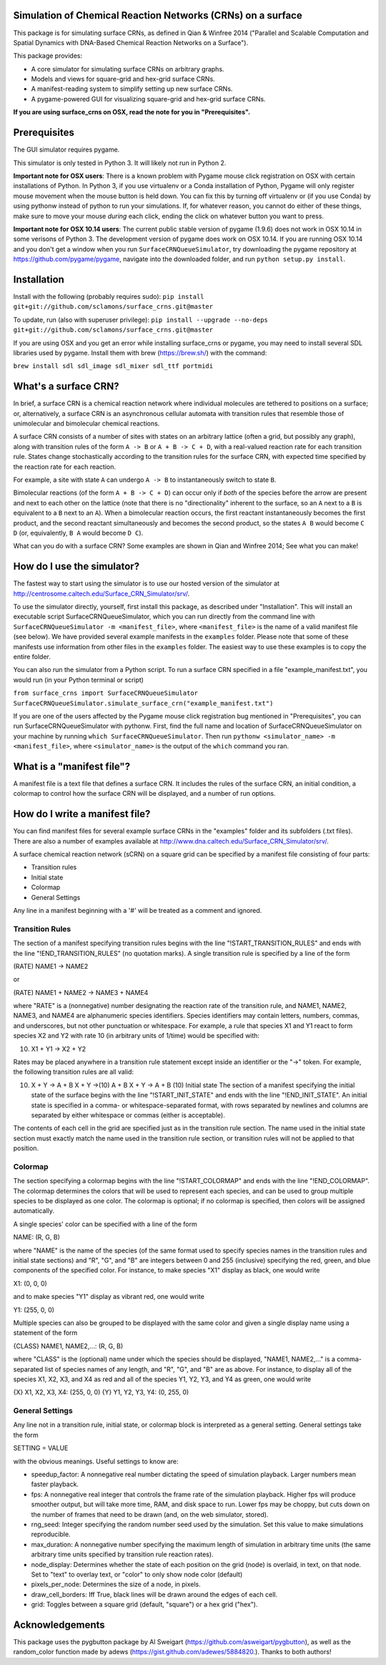 Simulation of Chemical Reaction Networks (CRNs) on a surface
============================================================

This package is for simulating surface CRNs, as defined in Qian &
Winfree 2014 ("Parallel and Scalable Computation and Spatial Dynamics
with DNA-Based Chemical Reaction Networks on a Surface").

This package provides:

-  A core simulator for simulating surface CRNs on arbitrary graphs.
-  Models and views for square-grid and hex-grid surface CRNs.
-  A manifest-reading system to simplify setting up new surface CRNs.
-  A pygame-powered GUI for visualizing square-grid and hex-grid surface
   CRNs.

**If you are using surface\_crns on OSX, read the note for you in
"Prerequisites".**

Prerequisites
=============

The GUI simulator requires pygame.

This simulator is only tested in Python 3. It will likely not run in
Python 2.

**Important note for OSX users**: There is a known problem with Pygame
mouse click registration on OSX with certain installations of Python. In
Python 3, if you use virtualenv or a Conda installation of Python,
Pygame will only register mouse movement when the mouse button is held
down. You can fix this by turning off virtualenv or (if you use Conda)
by using pythonw instead of python to run your simulations. If, for
whatever reason, you cannot do either of these things, make sure to move
your mouse *during* each click, ending the click on whatever button you
want to press.

**Important note for OSX 10.14 users**: The current public stable
version of pygame (1.9.6) does not work in OSX 10.14 in some verisons of
Python 3. The development version of pygame does work on OSX 10.14. If
you are running OSX 10.14 and you don't get a window when you run
``SurfaceCRNQueueSimulator``, try downloading the pygame repository at
https://github.com/pygame/pygame, navigate into the downloaded folder,
and run ``python setup.py install``.

Installation
============

Install with the following (probably requires sudo):
``pip install git+git://github.com/sclamons/surface_crns.git@master``

To update, run (also with superuser privilege):
``pip install --upgrade --no-deps git+git://github.com/sclamons/surface_crns.git@master``

If you are using OSX and you get an error while installing surface\_crns
or pygame, you may need to install several SDL libraries used by pygame.
Install them with brew (https://brew.sh/) with the command:

``brew install sdl sdl_image sdl_mixer sdl_ttf portmidi``

What's a surface CRN?
=====================

In brief, a surface CRN is a chemical reaction network where individual
molecules are tethered to positions on a surface; or, alternatively, a
surface CRN is an asynchronous cellular automata with transition rules
that resemble those of unimolecular and bimolecular chemical reactions.

A surface CRN consists of a number of sites with states on an arbitrary
lattice (often a grid, but possibly any graph), along with transition
rules of the form ``A -> B`` or ``A + B -> C + D``, with a real-valued
reaction rate for each transition rule. States change stochastically
according to the transition rules for the surface CRN, with expected
time specified by the reaction rate for each reaction.

For example, a site with state ``A`` can undergo ``A -> B`` to
instantaneously switch to state ``B``.

Bimolecular reactions (of the form ``A + B -> C + D``) can occur only if
*both* of the species before the arrow are present and next to each
other on the lattice (note that there is no "directionality" inherent to
the surface, so an ``A`` next to a ``B`` is equivalent to a ``B`` next
to an ``A``). When a bimolecular reaction occurs, the first reactant
instantaneously becomes the first product, and the second reactant
simultaneously and becomes the second product, so the states ``A B``
would become ``C D`` (or, equivalently, ``B A`` would become ``D C``).

What can you do with a surface CRN? Some examples are shown in Qian and
Winfree 2014; See what you can make!

How do I use the simulator?
===========================

The fastest way to start using the simulator is to use our hosted
version of the simulator at
http://centrosome.caltech.edu/Surface\_CRN\_Simulator/srv/.

To use the simulator directly, yourself, first install this package, as
described under "Installation". This will install an executable script
SurfaceCRNQueueSimulator, which you can run directly from the command
line with ``SurfaceCRNQueueSimulator -m <manifest_file>``, where
``<manifest_file>`` is the name of a valid manifest file (see below). We
have provided several example manifests in the ``examples`` folder.
Please note that some of these manifests use information from other
files in the ``examples`` folder. The easiest way to use these examples
is to copy the entire folder.

You can also run the simulator from a Python script. To run a surface
CRN specified in a file "example\_manifest.txt", you would run (in your
Python terminal or script)

``from surface_crns import SurfaceCRNQueueSimulator SurfaceCRNQueueSimulator.simulate_surface_crn("example_manifest.txt")``

If you are one of the users affected by the Pygame mouse click
registration bug mentioned in "Prerequisites", you can run
SurfaceCRNQueueSimulator with pythonw. First, find the full name and
location of SurfaceCRNQueueSimulator on your machine by running
``which SurfaceCRNQueueSimulator``. Then run
``pythonw <simulator_name> -m <manifest_file>``, where
``<simulator_name>`` is the output of the ``which`` command you ran.

What is a "manifest file"?
==========================

A manifest file is a text file that defines a surface CRN. It includes
the rules of the surface CRN, an initial condition, a colormap to
control how the surface CRN will be displayed, and a number of run
options.

How do I write a manifest file?
===============================

You can find manifest files for several example surface CRNs in the
"examples" folder and its subfolders (.txt files). There are also a
number of examples available at
http://www.dna.caltech.edu/Surface\_CRN\_Simulator/srv/.

A surface chemical reaction network (sCRN) on a square grid can be
specified by a manifest file consisting of four parts:

-  Transition rules
-  Initial state
-  Colormap
-  General Settings

Any line in a manifest beginning with a '#' will be treated as a comment
and ignored.

Transition Rules
----------------

The section of a manifest specifying transition rules begins with the
line "!START\_TRANSITION\_RULES" and ends with the line
"!END\_TRANSITION\_RULES" (no quotation marks). A single transition rule
is specified by a line of the form

(RATE) NAME1 -> NAME2

or

(RATE) NAME1 + NAME2 -> NAME3 + NAME4

where "RATE" is a (nonnegative) number designating the reaction rate of
the transition rule, and NAME1, NAME2, NAME3, and NAME4 are alphanumeric
species identifiers. Species identifiers may contain letters, numbers,
commas, and underscores, but not other punctuation or whitespace. For
example, a rule that species X1 and Y1 react to form species X2 and Y2
with rate 10 (in arbitrary units of 1/time) would be specified with:

(10) X1 + Y1 -> X2 + Y2

Rates may be placed anywhere in a transition rule statement except
inside an identifier or the "->" token. For example, the following
transition rules are all valid:

(10) X + Y -> A + B X + Y ->(10) A + B X + Y -> A + B (10) Initial state
     The section of a manifest specifying the initial state of the
     surface begins with the line "!START\_INIT\_STATE" and ends with
     the line "!END\_INIT\_STATE". An initial state is specified in a
     comma- or whitespace-separated format, with rows separated by
     newlines and columns are separated by either whitespace or commas
     (either is acceptable).

The contents of each cell in the grid are specified just as in the
transition rule section. The name used in the initial state section must
exactly match the name used in the transition rule section, or
transition rules will not be applied to that position.

Colormap
--------

The section specifying a colormap begins with the line
"!START\_COLORMAP" and ends with the line "!END\_COLORMAP". The colormap
determines the colors that will be used to represent each species, and
can be used to group multiple species to be displayed as one color. The
colormap is optional; if no colormap is specified, then colors will be
assigned automatically.

A single species' color can be specified with a line of the form

NAME: (R, G, B)

where "NAME" is the name of the species (of the same format used to
specify species names in the transition rules and initial state
sections) and "R", "G", and "B" are integers between 0 and 255
(inclusive) specifying the red, green, and blue components of the
specified color. For instance, to make species "X1" display as black,
one would write

X1: (0, 0, 0)

and to make species "Y1" display as vibrant red, one would write

Y1: (255, 0, 0)

Multiple species can also be grouped to be displayed with the same color
and given a single display name using a statement of the form

{CLASS} NAME1, NAME2,...: (R, G, B)

where "CLASS" is the (optional) name under which the species should be
displayed, "NAME1, NAME2,..." is a comma-separated list of species names
of any length, and "R", "G", and "B" are as above. For instance, to
display all of the species X1, X2, X3, and X4 as red and all of the
species Y1, Y2, Y3, and Y4 as green, one would write

{X} X1, X2, X3, X4: (255, 0, 0) {Y} Y1, Y2, Y3, Y4: (0, 255, 0)

General Settings
----------------

Any line not in a transition rule, initial state, or colormap block is
interpreted as a general setting. General settings take the form

SETTING = VALUE

with the obvious meanings. Useful settings to know are:

-  speedup\_factor: A nonnegative real number dictating the speed of
   simulation playback. Larger numbers mean faster playback.
-  fps: A nonnegative real integer that controls the frame rate of the
   simulation playback. Higher fps will produce smoother output, but will
   take more time, RAM, and disk space to run. Lower fps may be choppy, but
   cuts down on the number of frames that need to be drawn (and, on the web
   simulator, stored).
-  rng\_seed: Integer specifying the random number seed used by the
   simulation. Set this value to make simulations reproducible.
-  max\_duration: A nonnegative number specifying the maximum length of
   simulation in arbitrary time units (the same arbitrary time units
   specified by transition rule reaction rates).
-  node\_display: Determines whether the state of each position on the
   grid (node) is overlaid, in text, on that node. Set to "text" to
   overlay text, or "color" to only show node color (default)
-  pixels\_per\_node: Determines the size of a node, in pixels.
-  draw\_cell\_borders: Iff True, black lines will be drawn around the
   edges of each cell.
-  grid: Toggles between a square grid (default, "square") or a hex grid
   ("hex").

Acknowledgements
================

This package uses the pygbutton package by Al Sweigart
(https://github.com/asweigart/pygbutton), as well as the random\_color
function made by adews (https://gist.github.com/adewes/5884820.). Thanks
to both authors!
